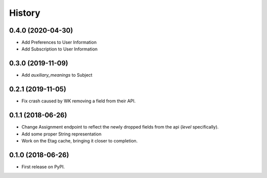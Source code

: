 =======
History
=======

0.4.0 (2020-04-30)
------------------
* Add Preferences to User Information
* Add Subscription to User Information

0.3.0 (2019-11-09)
------------------
* Add `auxiliary_meanings` to Subject

0.2.1 (2019-11-05)
------------------
* Fix crash caused by WK removing a field from their API.

0.1.1 (2018-06-26)
------------------

* Change Assignment endpoint to reflect the newly dropped fields from the api (`level` specifically).
* Add some proper String representation
* Work on the Etag cache, bringing it closer to completion.

0.1.0 (2018-06-26)
------------------

* First release on PyPI.
